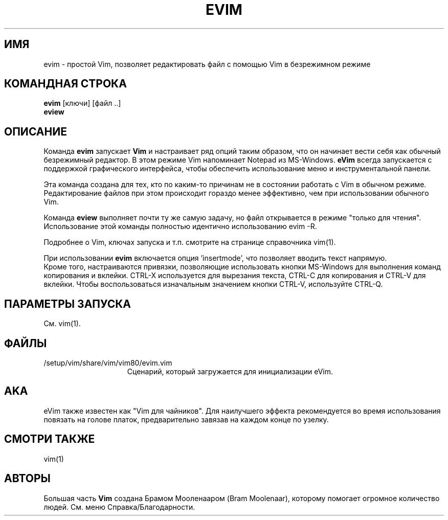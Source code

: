 .TH EVIM 1 "2002 February 16"
.SH ИМЯ
evim \- простой Vim, позволяет редактировать файл с помощью Vim в безрежимном режиме
.SH КОМАНДНАЯ СТРОКА
.br
.B evim
[ключи] [файл ..]
.br
.B eview
.SH ОПИСАНИЕ
Команда
.B evim
запускает
.B Vim
и настраивает ряд опций таким образом, что он начинает вести себя
как обычный безрежимный редактор. В этом режиме Vim напоминает
Notepad из MS-Windows.
.B eVim
всегда запускается с поддержкой графического интерфейса, чтобы обеспечить
использование меню и инструментальной панели.
.PP
Эта команда создана для тех, кто по каким-то причинам не в состоянии 
работать с Vim в обычном режиме. Редактирование файлов при этом происходит
гораздо менее эффективно, чем при использовании обычного Vim.
.PP
Команда
.B eview
выполняет почти ту же самую задачу, но файл открывается в режиме "только
для чтения". Использование этой команды полностью идентично использованию 
evim \-R.
.PP
Подробнее о Vim, ключах запуска и т.п. смотрите на странице справочника 
vim(1).
.PP
При использовании
.B evim
включается опция 'insertmode', что позволяет вводить текст напрямую.
.br
Кроме того, настраиваются привязки, позволяющие использовать кнопки MS-Windows
для выполнения команд копирования и вклейки. CTRL-X используется для вырезания 
текста, CTRL-C для копирования и CTRL-V для вклейки. Чтобы воспользоваться
изначальным значением кнопки CTRL-V, используйте CTRL-Q.
.SH ПАРАМЕТРЫ ЗАПУСКА
См. vim(1).
.SH ФАЙЛЫ
.TP 15
/setup/vim/share/vim/vim80/evim.vim
Сценарий, который загружается для инициализации eVim.
.SH AKA
eVim также известен как "Vim для чайников".
Для наилучшего эффекта рекомендуется во время использования повязать
на голове платок, предварительно завязав на каждом конце по узелку.
.SH СМОТРИ ТАКЖЕ
vim(1)
.SH АВТОРЫ
Большая часть
.B Vim
создана Брамом Мооленааром (Bram Moolenaar), которому помогает огромное 
количество людей. См. меню Справка/Благодарности.
